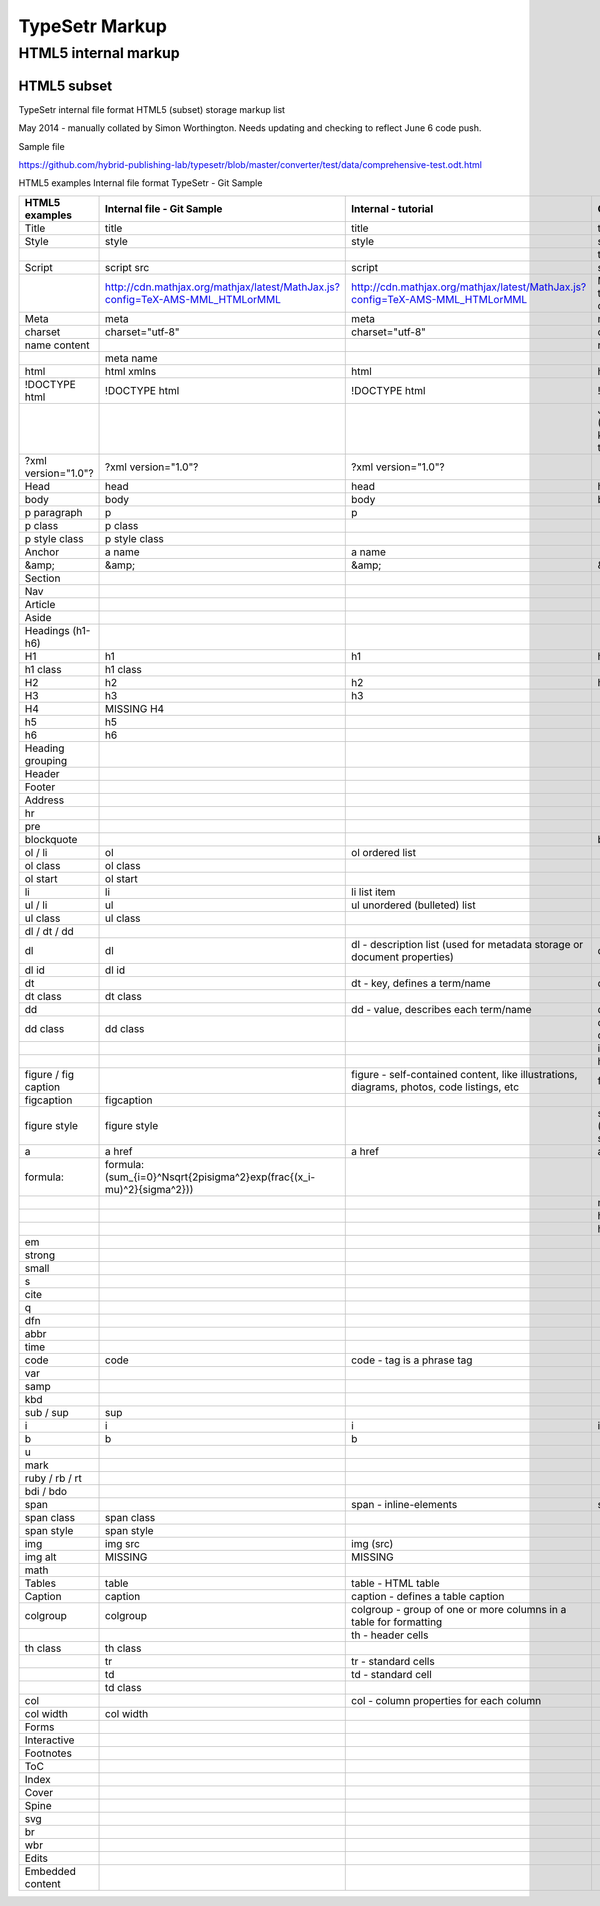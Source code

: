 =================
 TypeSetr Markup
=================
-----------------------
 HTML5 internal markup
-----------------------

HTML5 subset
============

TypeSetr internal file format HTML5 (subset) storage markup list

May 2014 - manually collated by Simon Worthington. Needs updating and checking to reflect June 6 code push.

Sample file

https://github.com/hybrid-publishing-lab/typesetr/blob/master/converter/test/data/comprehensive-test.odt.html

HTML5 examples Internal file format TypeSetr - Git Sample

+----------------------+-------------------------------------------------------------------------------+-------------------------------------------------------------------------------------------+---------------------------------------------------------+
| HTML5 examples       | Internal file - Git Sample                                                    | Internal  - tutorial                                                                      | Output HTML                                             |
+======================+===============================================================================+===========================================================================================+=========================================================+
| Title                | title                                                                         | title                                                                                     | title                                                   |
+----------------------+-------------------------------------------------------------------------------+-------------------------------------------------------------------------------------------+---------------------------------------------------------+
| Style                | style                                                                         | style                                                                                     | style                                                   |
+----------------------+-------------------------------------------------------------------------------+-------------------------------------------------------------------------------------------+---------------------------------------------------------+
|                      |                                                                               |                                                                                           | type="text/css                                          |
+----------------------+-------------------------------------------------------------------------------+-------------------------------------------------------------------------------------------+---------------------------------------------------------+
| Script               | script src                                                                    | script                                                                                    | script                                                  |
+----------------------+-------------------------------------------------------------------------------+-------------------------------------------------------------------------------------------+---------------------------------------------------------+
|                      | http://cdn.mathjax.org/mathjax/latest/MathJax.js?config=TeX-AMS-MML_HTMLorMML | http://cdn.mathjax.org/mathjax/latest/MathJax.js?config=TeX-AMS-MML_HTMLorMML             | MathJax.js (Q. Will this run locally and offline?)      |
+----------------------+-------------------------------------------------------------------------------+-------------------------------------------------------------------------------------------+---------------------------------------------------------+
| Meta                 | meta                                                                          | meta                                                                                      | meta                                                    |
+----------------------+-------------------------------------------------------------------------------+-------------------------------------------------------------------------------------------+---------------------------------------------------------+
| charset              | charset="utf-8"                                                               | charset="utf-8"                                                                           | charset="utf-8"                                         |
+----------------------+-------------------------------------------------------------------------------+-------------------------------------------------------------------------------------------+---------------------------------------------------------+
| name content         |                                                                               |                                                                                           | name content                                            |
+----------------------+-------------------------------------------------------------------------------+-------------------------------------------------------------------------------------------+---------------------------------------------------------+
|                      | meta name                                                                     |                                                                                           |                                                         |
+----------------------+-------------------------------------------------------------------------------+-------------------------------------------------------------------------------------------+---------------------------------------------------------+
| html                 | html xmlns                                                                    | html                                                                                      | html                                                    |
+----------------------+-------------------------------------------------------------------------------+-------------------------------------------------------------------------------------------+---------------------------------------------------------+
| !DOCTYPE html        | !DOCTYPE html                                                                 | !DOCTYPE html                                                                             | !DOCTYPE html                                           |
+----------------------+-------------------------------------------------------------------------------+-------------------------------------------------------------------------------------------+---------------------------------------------------------+
|                      |                                                                               |                                                                                           | Job ID and URL (Would be good to know more about this?) |
+----------------------+-------------------------------------------------------------------------------+-------------------------------------------------------------------------------------------+---------------------------------------------------------+
| ?xml version="1.0"?  | ?xml version="1.0"?                                                           | ?xml version="1.0"?                                                                       |                                                         |
+----------------------+-------------------------------------------------------------------------------+-------------------------------------------------------------------------------------------+---------------------------------------------------------+
| Head                 | head                                                                          | head                                                                                      | head                                                    |
+----------------------+-------------------------------------------------------------------------------+-------------------------------------------------------------------------------------------+---------------------------------------------------------+
| body                 | body                                                                          | body                                                                                      | body                                                    |
+----------------------+-------------------------------------------------------------------------------+-------------------------------------------------------------------------------------------+---------------------------------------------------------+
| p paragraph          | p                                                                             | p                                                                                         |                                                         |
+----------------------+-------------------------------------------------------------------------------+-------------------------------------------------------------------------------------------+---------------------------------------------------------+
| p class              | p class                                                                       |                                                                                           |                                                         |
+----------------------+-------------------------------------------------------------------------------+-------------------------------------------------------------------------------------------+---------------------------------------------------------+
| p style class        | p style class                                                                 |                                                                                           |                                                         |
+----------------------+-------------------------------------------------------------------------------+-------------------------------------------------------------------------------------------+---------------------------------------------------------+
| Anchor               | a name                                                                        | a name                                                                                    |                                                         |
+----------------------+-------------------------------------------------------------------------------+-------------------------------------------------------------------------------------------+---------------------------------------------------------+
| &amp;                | &amp;                                                                         | &amp;                                                                                     | &amp;                                                   |
+----------------------+-------------------------------------------------------------------------------+-------------------------------------------------------------------------------------------+---------------------------------------------------------+
| Section              |                                                                               |                                                                                           |                                                         |
+----------------------+-------------------------------------------------------------------------------+-------------------------------------------------------------------------------------------+---------------------------------------------------------+
| Nav                  |                                                                               |                                                                                           |                                                         |
+----------------------+-------------------------------------------------------------------------------+-------------------------------------------------------------------------------------------+---------------------------------------------------------+
| Article              |                                                                               |                                                                                           |                                                         |
+----------------------+-------------------------------------------------------------------------------+-------------------------------------------------------------------------------------------+---------------------------------------------------------+
| Aside                |                                                                               |                                                                                           |                                                         |
+----------------------+-------------------------------------------------------------------------------+-------------------------------------------------------------------------------------------+---------------------------------------------------------+
| Headings (h1-h6)     |                                                                               |                                                                                           |                                                         |
+----------------------+-------------------------------------------------------------------------------+-------------------------------------------------------------------------------------------+---------------------------------------------------------+
| H1                   | h1                                                                            | h1                                                                                        | h1                                                      |
+----------------------+-------------------------------------------------------------------------------+-------------------------------------------------------------------------------------------+---------------------------------------------------------+
| h1 class             | h1 class                                                                      |                                                                                           |                                                         |
+----------------------+-------------------------------------------------------------------------------+-------------------------------------------------------------------------------------------+---------------------------------------------------------+
| H2                   | h2                                                                            | h2                                                                                        | h2                                                      |
+----------------------+-------------------------------------------------------------------------------+-------------------------------------------------------------------------------------------+---------------------------------------------------------+
| H3                   | h3                                                                            | h3                                                                                        |                                                         |
+----------------------+-------------------------------------------------------------------------------+-------------------------------------------------------------------------------------------+---------------------------------------------------------+
| H4                   | MISSING H4                                                                    |                                                                                           |                                                         |
+----------------------+-------------------------------------------------------------------------------+-------------------------------------------------------------------------------------------+---------------------------------------------------------+
| h5                   | h5                                                                            |                                                                                           |                                                         |
+----------------------+-------------------------------------------------------------------------------+-------------------------------------------------------------------------------------------+---------------------------------------------------------+
| h6                   | h6                                                                            |                                                                                           |                                                         |
+----------------------+-------------------------------------------------------------------------------+-------------------------------------------------------------------------------------------+---------------------------------------------------------+
| Heading grouping     |                                                                               |                                                                                           |                                                         |
+----------------------+-------------------------------------------------------------------------------+-------------------------------------------------------------------------------------------+---------------------------------------------------------+
| Header               |                                                                               |                                                                                           |                                                         |
+----------------------+-------------------------------------------------------------------------------+-------------------------------------------------------------------------------------------+---------------------------------------------------------+
| Footer               |                                                                               |                                                                                           |                                                         |
+----------------------+-------------------------------------------------------------------------------+-------------------------------------------------------------------------------------------+---------------------------------------------------------+
| Address              |                                                                               |                                                                                           |                                                         |
+----------------------+-------------------------------------------------------------------------------+-------------------------------------------------------------------------------------------+---------------------------------------------------------+
| hr                   |                                                                               |                                                                                           |                                                         |
+----------------------+-------------------------------------------------------------------------------+-------------------------------------------------------------------------------------------+---------------------------------------------------------+
| pre                  |                                                                               |                                                                                           |                                                         |
+----------------------+-------------------------------------------------------------------------------+-------------------------------------------------------------------------------------------+---------------------------------------------------------+
| blockquote           |                                                                               |                                                                                           | blockquote                                              |
+----------------------+-------------------------------------------------------------------------------+-------------------------------------------------------------------------------------------+---------------------------------------------------------+
| ol / li              | ol                                                                            | ol ordered list                                                                           |                                                         |
+----------------------+-------------------------------------------------------------------------------+-------------------------------------------------------------------------------------------+---------------------------------------------------------+
| ol class             | ol class                                                                      |                                                                                           |                                                         |
+----------------------+-------------------------------------------------------------------------------+-------------------------------------------------------------------------------------------+---------------------------------------------------------+
| ol start             | ol start                                                                      |                                                                                           |                                                         |
+----------------------+-------------------------------------------------------------------------------+-------------------------------------------------------------------------------------------+---------------------------------------------------------+
| li                   | li                                                                            | li list item                                                                              |                                                         |
+----------------------+-------------------------------------------------------------------------------+-------------------------------------------------------------------------------------------+---------------------------------------------------------+
| ul / li              | ul                                                                            | ul unordered (bulleted) list                                                              |                                                         |
+----------------------+-------------------------------------------------------------------------------+-------------------------------------------------------------------------------------------+---------------------------------------------------------+
| ul class             | ul class                                                                      |                                                                                           |                                                         |
+----------------------+-------------------------------------------------------------------------------+-------------------------------------------------------------------------------------------+---------------------------------------------------------+
| dl / dt / dd         |                                                                               |                                                                                           |                                                         |
+----------------------+-------------------------------------------------------------------------------+-------------------------------------------------------------------------------------------+---------------------------------------------------------+
| dl                   | dl                                                                            | dl - description list (used for metadata storage or document properties)                  | dl                                                      |
+----------------------+-------------------------------------------------------------------------------+-------------------------------------------------------------------------------------------+---------------------------------------------------------+
| dl id                | dl id                                                                         |                                                                                           |                                                         |
+----------------------+-------------------------------------------------------------------------------+-------------------------------------------------------------------------------------------+---------------------------------------------------------+
| dt                   |                                                                               | dt - key, defines a term/name                                                             | dt                                                      |
+----------------------+-------------------------------------------------------------------------------+-------------------------------------------------------------------------------------------+---------------------------------------------------------+
| dt class             | dt class                                                                      |                                                                                           |                                                         |
+----------------------+-------------------------------------------------------------------------------+-------------------------------------------------------------------------------------------+---------------------------------------------------------+
| dd                   |                                                                               | dd - value, describes each term/name                                                      | dd                                                      |
+----------------------+-------------------------------------------------------------------------------+-------------------------------------------------------------------------------------------+---------------------------------------------------------+
| dd class             | dd class                                                                      |                                                                                           | class= (Qualifiers to description list)                 |
+----------------------+-------------------------------------------------------------------------------+-------------------------------------------------------------------------------------------+---------------------------------------------------------+
|                      |                                                                               |                                                                                           | id=                                                     |
+----------------------+-------------------------------------------------------------------------------+-------------------------------------------------------------------------------------------+---------------------------------------------------------+
|                      |                                                                               |                                                                                           | hidden=                                                 |
+----------------------+-------------------------------------------------------------------------------+-------------------------------------------------------------------------------------------+---------------------------------------------------------+
| figure / fig caption |                                                                               | figure - self-contained content, like illustrations, diagrams, photos, code listings, etc | figure                                                  |
+----------------------+-------------------------------------------------------------------------------+-------------------------------------------------------------------------------------------+---------------------------------------------------------+
| figcaption           | figcaption                                                                    |                                                                                           |                                                         |
+----------------------+-------------------------------------------------------------------------------+-------------------------------------------------------------------------------------------+---------------------------------------------------------+
| figure style         | figure style                                                                  |                                                                                           | style="width:74.7%" (width being set in system)         |
+----------------------+-------------------------------------------------------------------------------+-------------------------------------------------------------------------------------------+---------------------------------------------------------+
| a                    | a href                                                                        | a href                                                                                    | a href                                                  |
+----------------------+-------------------------------------------------------------------------------+-------------------------------------------------------------------------------------------+---------------------------------------------------------+
| formula:             | formula:\(\sum_{i=0}^N\sqrt{2\pi\sigma^2}\exp(\frac{(x_i-\mu)^2}{\sigma^2})\) |                                                                                           |                                                         |
+----------------------+-------------------------------------------------------------------------------+-------------------------------------------------------------------------------------------+---------------------------------------------------------+
|                      |                                                                               |                                                                                           | mailto:                                                 |
+----------------------+-------------------------------------------------------------------------------+-------------------------------------------------------------------------------------------+---------------------------------------------------------+
|                      |                                                                               |                                                                                           | http:                                                   |
+----------------------+-------------------------------------------------------------------------------+-------------------------------------------------------------------------------------------+---------------------------------------------------------+
|                      |                                                                               |                                                                                           | https:                                                  |
+----------------------+-------------------------------------------------------------------------------+-------------------------------------------------------------------------------------------+---------------------------------------------------------+
| em                   |                                                                               |                                                                                           |                                                         |
+----------------------+-------------------------------------------------------------------------------+-------------------------------------------------------------------------------------------+---------------------------------------------------------+
| strong               |                                                                               |                                                                                           |                                                         |
+----------------------+-------------------------------------------------------------------------------+-------------------------------------------------------------------------------------------+---------------------------------------------------------+
| small                |                                                                               |                                                                                           |                                                         |
+----------------------+-------------------------------------------------------------------------------+-------------------------------------------------------------------------------------------+---------------------------------------------------------+
| s                    |                                                                               |                                                                                           |                                                         |
+----------------------+-------------------------------------------------------------------------------+-------------------------------------------------------------------------------------------+---------------------------------------------------------+
| cite                 |                                                                               |                                                                                           |                                                         |
+----------------------+-------------------------------------------------------------------------------+-------------------------------------------------------------------------------------------+---------------------------------------------------------+
| q                    |                                                                               |                                                                                           |                                                         |
+----------------------+-------------------------------------------------------------------------------+-------------------------------------------------------------------------------------------+---------------------------------------------------------+
| dfn                  |                                                                               |                                                                                           |                                                         |
+----------------------+-------------------------------------------------------------------------------+-------------------------------------------------------------------------------------------+---------------------------------------------------------+
| abbr                 |                                                                               |                                                                                           |                                                         |
+----------------------+-------------------------------------------------------------------------------+-------------------------------------------------------------------------------------------+---------------------------------------------------------+
| time                 |                                                                               |                                                                                           |                                                         |
+----------------------+-------------------------------------------------------------------------------+-------------------------------------------------------------------------------------------+---------------------------------------------------------+
| code                 | code                                                                          | code - tag is a phrase tag                                                                |                                                         |
+----------------------+-------------------------------------------------------------------------------+-------------------------------------------------------------------------------------------+---------------------------------------------------------+
| var                  |                                                                               |                                                                                           |                                                         |
+----------------------+-------------------------------------------------------------------------------+-------------------------------------------------------------------------------------------+---------------------------------------------------------+
| samp                 |                                                                               |                                                                                           |                                                         |
+----------------------+-------------------------------------------------------------------------------+-------------------------------------------------------------------------------------------+---------------------------------------------------------+
| kbd                  |                                                                               |                                                                                           |                                                         |
+----------------------+-------------------------------------------------------------------------------+-------------------------------------------------------------------------------------------+---------------------------------------------------------+
| sub / sup            | sup                                                                           |                                                                                           |                                                         |
+----------------------+-------------------------------------------------------------------------------+-------------------------------------------------------------------------------------------+---------------------------------------------------------+
| i                    | i                                                                             | i                                                                                         | i                                                       |
+----------------------+-------------------------------------------------------------------------------+-------------------------------------------------------------------------------------------+---------------------------------------------------------+
| b                    | b                                                                             | b                                                                                         |                                                         |
+----------------------+-------------------------------------------------------------------------------+-------------------------------------------------------------------------------------------+---------------------------------------------------------+
| u                    |                                                                               |                                                                                           |                                                         |
+----------------------+-------------------------------------------------------------------------------+-------------------------------------------------------------------------------------------+---------------------------------------------------------+
| mark                 |                                                                               |                                                                                           |                                                         |
+----------------------+-------------------------------------------------------------------------------+-------------------------------------------------------------------------------------------+---------------------------------------------------------+
| ruby / rb / rt       |                                                                               |                                                                                           |                                                         |
+----------------------+-------------------------------------------------------------------------------+-------------------------------------------------------------------------------------------+---------------------------------------------------------+
| bdi / bdo            |                                                                               |                                                                                           |                                                         |
+----------------------+-------------------------------------------------------------------------------+-------------------------------------------------------------------------------------------+---------------------------------------------------------+
| span                 |                                                                               | span - inline-elements                                                                    | span                                                    |
+----------------------+-------------------------------------------------------------------------------+-------------------------------------------------------------------------------------------+---------------------------------------------------------+
| span class           | span class                                                                    |                                                                                           |                                                         |
+----------------------+-------------------------------------------------------------------------------+-------------------------------------------------------------------------------------------+---------------------------------------------------------+
| span style           | span style                                                                    |                                                                                           |                                                         |
+----------------------+-------------------------------------------------------------------------------+-------------------------------------------------------------------------------------------+---------------------------------------------------------+
| img                  | img src                                                                       | img (src)                                                                                 |                                                         |
+----------------------+-------------------------------------------------------------------------------+-------------------------------------------------------------------------------------------+---------------------------------------------------------+
| img alt              | MISSING                                                                       | MISSING                                                                                   |                                                         |
+----------------------+-------------------------------------------------------------------------------+-------------------------------------------------------------------------------------------+---------------------------------------------------------+
| math                 |                                                                               |                                                                                           |                                                         |
+----------------------+-------------------------------------------------------------------------------+-------------------------------------------------------------------------------------------+---------------------------------------------------------+
| Tables               | table                                                                         | table - HTML table                                                                        |                                                         |
+----------------------+-------------------------------------------------------------------------------+-------------------------------------------------------------------------------------------+---------------------------------------------------------+
| Caption              | caption                                                                       | caption - defines a table caption                                                         |                                                         |
+----------------------+-------------------------------------------------------------------------------+-------------------------------------------------------------------------------------------+---------------------------------------------------------+
| colgroup             | colgroup                                                                      | colgroup - group of one or more columns in a table for formatting                         |                                                         |
+----------------------+-------------------------------------------------------------------------------+-------------------------------------------------------------------------------------------+---------------------------------------------------------+
|                      |                                                                               | th - header cells                                                                         |                                                         |
+----------------------+-------------------------------------------------------------------------------+-------------------------------------------------------------------------------------------+---------------------------------------------------------+
| th class             | th class                                                                      |                                                                                           |                                                         |
+----------------------+-------------------------------------------------------------------------------+-------------------------------------------------------------------------------------------+---------------------------------------------------------+
|                      | tr                                                                            | tr - standard cells                                                                       |                                                         |
+----------------------+-------------------------------------------------------------------------------+-------------------------------------------------------------------------------------------+---------------------------------------------------------+
|                      | td                                                                            | td - standard cell                                                                        |                                                         |
+----------------------+-------------------------------------------------------------------------------+-------------------------------------------------------------------------------------------+---------------------------------------------------------+
|                      | td class                                                                      |                                                                                           |                                                         |
+----------------------+-------------------------------------------------------------------------------+-------------------------------------------------------------------------------------------+---------------------------------------------------------+
| col                  |                                                                               | col - column properties for each column                                                   |                                                         |
+----------------------+-------------------------------------------------------------------------------+-------------------------------------------------------------------------------------------+---------------------------------------------------------+
| col width            | col width                                                                     |                                                                                           |                                                         |
+----------------------+-------------------------------------------------------------------------------+-------------------------------------------------------------------------------------------+---------------------------------------------------------+
| Forms                |                                                                               |                                                                                           |                                                         |
+----------------------+-------------------------------------------------------------------------------+-------------------------------------------------------------------------------------------+---------------------------------------------------------+
| Interactive          |                                                                               |                                                                                           |                                                         |
+----------------------+-------------------------------------------------------------------------------+-------------------------------------------------------------------------------------------+---------------------------------------------------------+
| Footnotes            |                                                                               |                                                                                           |                                                         |
+----------------------+-------------------------------------------------------------------------------+-------------------------------------------------------------------------------------------+---------------------------------------------------------+
| ToC                  |                                                                               |                                                                                           |                                                         |
+----------------------+-------------------------------------------------------------------------------+-------------------------------------------------------------------------------------------+---------------------------------------------------------+
| Index                |                                                                               |                                                                                           |                                                         |
+----------------------+-------------------------------------------------------------------------------+-------------------------------------------------------------------------------------------+---------------------------------------------------------+
| Cover                |                                                                               |                                                                                           |                                                         |
+----------------------+-------------------------------------------------------------------------------+-------------------------------------------------------------------------------------------+---------------------------------------------------------+
| Spine                |                                                                               |                                                                                           |                                                         |
+----------------------+-------------------------------------------------------------------------------+-------------------------------------------------------------------------------------------+---------------------------------------------------------+
| svg                  |                                                                               |                                                                                           |                                                         |
+----------------------+-------------------------------------------------------------------------------+-------------------------------------------------------------------------------------------+---------------------------------------------------------+
| br                   |                                                                               |                                                                                           |                                                         |
+----------------------+-------------------------------------------------------------------------------+-------------------------------------------------------------------------------------------+---------------------------------------------------------+
| wbr                  |                                                                               |                                                                                           |                                                         |
+----------------------+-------------------------------------------------------------------------------+-------------------------------------------------------------------------------------------+---------------------------------------------------------+
| Edits                |                                                                               |                                                                                           |                                                         |
+----------------------+-------------------------------------------------------------------------------+-------------------------------------------------------------------------------------------+---------------------------------------------------------+
| Embedded content     |                                                                               |                                                                                           |                                                         |
+----------------------+-------------------------------------------------------------------------------+-------------------------------------------------------------------------------------------+---------------------------------------------------------+

	
	
	
	
	
	
	
	
	
	
	
	
	
	
	